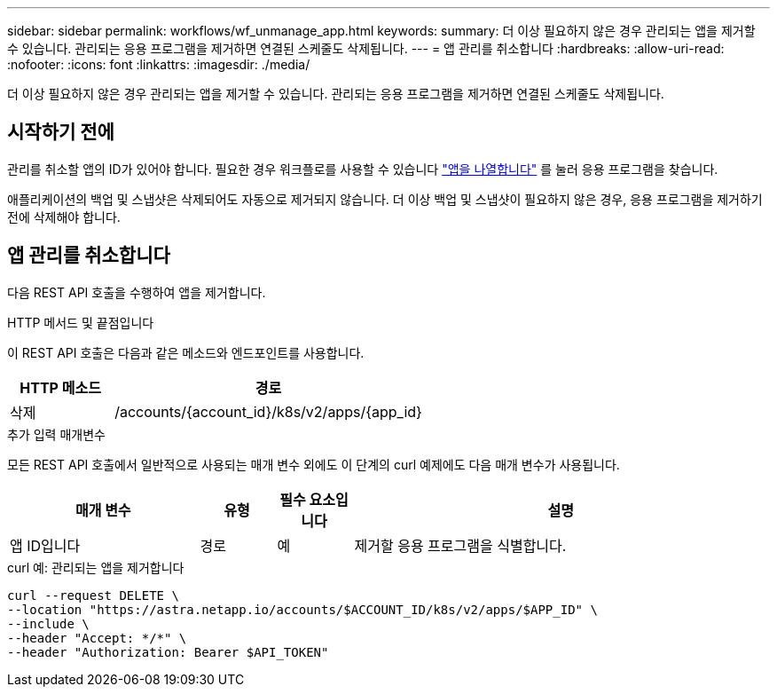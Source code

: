 ---
sidebar: sidebar 
permalink: workflows/wf_unmanage_app.html 
keywords:  
summary: 더 이상 필요하지 않은 경우 관리되는 앱을 제거할 수 있습니다. 관리되는 응용 프로그램을 제거하면 연결된 스케줄도 삭제됩니다. 
---
= 앱 관리를 취소합니다
:hardbreaks:
:allow-uri-read: 
:nofooter: 
:icons: font
:linkattrs: 
:imagesdir: ./media/


[role="lead"]
더 이상 필요하지 않은 경우 관리되는 앱을 제거할 수 있습니다. 관리되는 응용 프로그램을 제거하면 연결된 스케줄도 삭제됩니다.



== 시작하기 전에

관리를 취소할 앱의 ID가 있어야 합니다. 필요한 경우 워크플로를 사용할 수 있습니다 link:wf_list_man_apps.html["앱을 나열합니다"] 를 눌러 응용 프로그램을 찾습니다.

애플리케이션의 백업 및 스냅샷은 삭제되어도 자동으로 제거되지 않습니다. 더 이상 백업 및 스냅샷이 필요하지 않은 경우, 응용 프로그램을 제거하기 전에 삭제해야 합니다.



== 앱 관리를 취소합니다

다음 REST API 호출을 수행하여 앱을 제거합니다.

.HTTP 메서드 및 끝점입니다
이 REST API 호출은 다음과 같은 메소드와 엔드포인트를 사용합니다.

[cols="25,75"]
|===
| HTTP 메소드 | 경로 


| 삭제 | /accounts/{account_id}/k8s/v2/apps/{app_id} 
|===
.추가 입력 매개변수
모든 REST API 호출에서 일반적으로 사용되는 매개 변수 외에도 이 단계의 curl 예제에도 다음 매개 변수가 사용됩니다.

[cols="25,10,10,55"]
|===
| 매개 변수 | 유형 | 필수 요소입니다 | 설명 


| 앱 ID입니다 | 경로 | 예 | 제거할 응용 프로그램을 식별합니다. 
|===
.curl 예: 관리되는 앱을 제거합니다
[source, curl]
----
curl --request DELETE \
--location "https://astra.netapp.io/accounts/$ACCOUNT_ID/k8s/v2/apps/$APP_ID" \
--include \
--header "Accept: */*" \
--header "Authorization: Bearer $API_TOKEN"
----